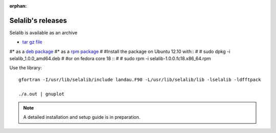 :orphan:

Selalib's releases 
==================


Selalib is available as an archive 

* `tar gz file <selalib-0.5.0.tar.gz>`_

#* as a `deb package <selalib_1.0.0_amd64.deb>`_
#* as a `rpm package <selalib-1.0.0.fc18.x86_64.rpm>`_
#
#Install the package on Ubuntu 12.10 with::
#
#    sudo dpkg -i selalib_1.0.0_amd64.deb
#
#or on fedora core 18 ::
#
#    sudo rpm -i selalib-1.0.0.fc18.x86_64.rpm

Use the library::

    gfortran -I/usr/lib/selalib/include landau.F90 -L/usr/lib/selalib/lib -lselalib -ldfftpack

    ./a.out | gnuplot


.. note:: A detailed installation and setup guide is in preparation.
